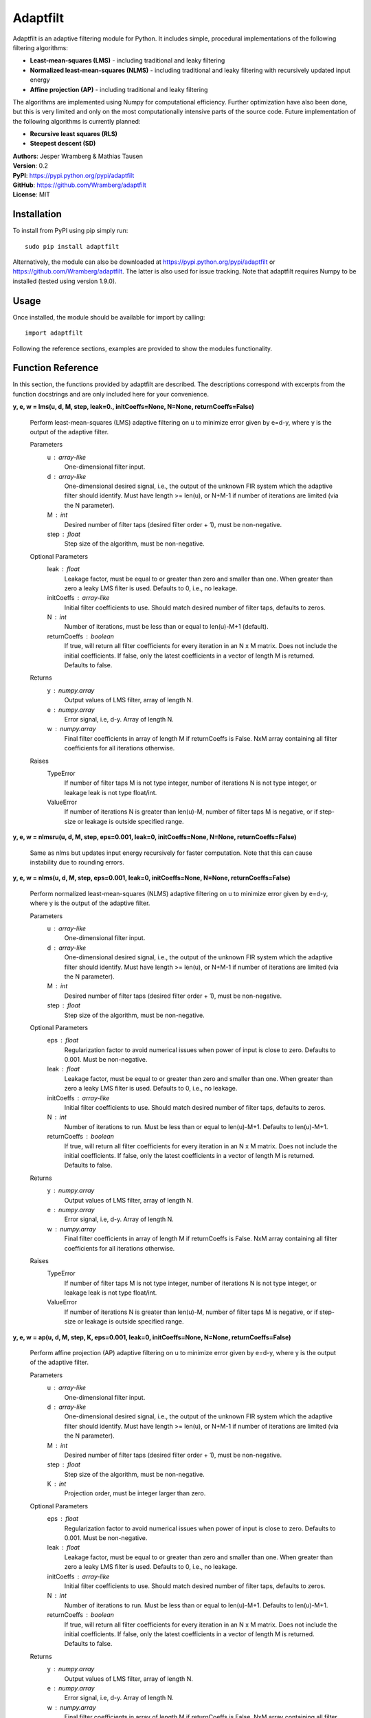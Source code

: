 Adaptfilt
=========

Adaptfilt is an adaptive filtering module for Python. It includes simple, procedural implementations of the following filtering algorithms:

* **Least-mean-squares (LMS)** - including traditional and leaky filtering
* **Normalized least-mean-squares (NLMS)** - including traditional and leaky filtering with recursively updated input energy
* **Affine projection (AP)** - including traditional and leaky filtering

The algorithms are implemented using Numpy for computational efficiency. Further optimization have also been done, but this is very limited and only on the most computationally intensive parts of the source code. Future implementation of the following algorithms is currently planned:

* **Recursive least squares (RLS)**
* **Steepest descent (SD)**

| **Authors**: Jesper Wramberg & Mathias Tausen
| **Version**: 0.2
| **PyPI**: https://pypi.python.org/pypi/adaptfilt
| **GitHub**: https://github.com/Wramberg/adaptfilt
| **License**: MIT

Installation
------------
To install from PyPI using pip simply run::

   sudo pip install adaptfilt

Alternatively, the module can also be downloaded at https://pypi.python.org/pypi/adaptfilt or 
https://github.com/Wramberg/adaptfilt. The latter is also used for issue tracking. Note that adaptfilt requires Numpy to be installed (tested using version 1.9.0).

Usage
-----
Once installed, the module should be available for import by calling::

   import adaptfilt

Following the reference sections, examples are provided to show the modules functionality.

Function Reference
------------------
In this section, the functions provided by adaptfilt are described. The descriptions correspond with excerpts from the function docstrings and are only included here for your convenience.

**y, e, w = lms(u, d, M, step, leak=0., initCoeffs=None, N=None, returnCoeffs=False)**

    Perform least-mean-squares (LMS) adaptive filtering on u to minimize error
    given by e=d-y, where y is the output of the adaptive filter.

    Parameters
        u : array-like
            One-dimensional filter input.
        d : array-like
            One-dimensional desired signal, i.e., the output of the unknown FIR
            system which the adaptive filter should identify. Must have length >=
            len(u), or N+M-1 if number of iterations are limited (via the N
            parameter).
        M : int
            Desired number of filter taps (desired filter order + 1), must be
            non-negative.
        step : float
            Step size of the algorithm, must be non-negative.

    Optional Parameters
        leak : float
            Leakage factor, must be equal to or greater than zero and smaller than
            one. When greater than zero a leaky LMS filter is used. Defaults to 0,
            i.e., no leakage.
        initCoeffs : array-like
            Initial filter coefficients to use. Should match desired number of
            filter taps, defaults to zeros.
        N : int
            Number of iterations, must be less than or equal to len(u)-M+1
            (default).
        returnCoeffs : boolean
            If true, will return all filter coefficients for every iteration in an
            N x M matrix. Does not include the initial coefficients. If false, only
            the latest coefficients in a vector of length M is returned. Defaults
            to false.

    Returns
        y : numpy.array
            Output values of LMS filter, array of length N.
        e : numpy.array
            Error signal, i.e, d-y. Array of length N.
        w : numpy.array
            Final filter coefficients in array of length M if returnCoeffs is
            False. NxM array containing all filter coefficients for all iterations
            otherwise.

    Raises
        TypeError
            If number of filter taps M is not type integer, number of iterations N
            is not type integer, or leakage leak is not type float/int.
        ValueError
            If number of iterations N is greater than len(u)-M, number of filter
            taps M is negative, or if step-size or leakage is outside specified
            range.

**y, e, w = nlmsru(u, d, M, step, eps=0.001, leak=0, initCoeffs=None, N=None, returnCoeffs=False)**

    Same as nlms but updates input energy recursively for faster computation. Note that this can cause instability due to rounding errors.

**y, e, w = nlms(u, d, M, step, eps=0.001, leak=0, initCoeffs=None, N=None, returnCoeffs=False)**

    Perform normalized least-mean-squares (NLMS) adaptive filtering on u to
    minimize error given by e=d-y, where y is the output of the adaptive
    filter.

    Parameters
        u : array-like
            One-dimensional filter input.
        d : array-like
            One-dimensional desired signal, i.e., the output of the unknown FIR
            system which the adaptive filter should identify. Must have length >=
            len(u), or N+M-1 if number of iterations are limited (via the N
            parameter).
        M : int
            Desired number of filter taps (desired filter order + 1), must be
            non-negative.
        step : float
            Step size of the algorithm, must be non-negative.

    Optional Parameters
        eps : float
            Regularization factor to avoid numerical issues when power of input
            is close to zero. Defaults to 0.001. Must be non-negative.
        leak : float
            Leakage factor, must be equal to or greater than zero and smaller than
            one. When greater than zero a leaky LMS filter is used. Defaults to 0,
            i.e., no leakage.
        initCoeffs : array-like
            Initial filter coefficients to use. Should match desired number of
            filter taps, defaults to zeros.
        N : int
            Number of iterations to run. Must be less than or equal to len(u)-M+1.
            Defaults to len(u)-M+1.
        returnCoeffs : boolean
            If true, will return all filter coefficients for every iteration in an
            N x M matrix. Does not include the initial coefficients. If false, only
            the latest coefficients in a vector of length M is returned. Defaults
            to false.

    Returns
        y : numpy.array
            Output values of LMS filter, array of length N.
        e : numpy.array
            Error signal, i.e, d-y. Array of length N.
        w : numpy.array
            Final filter coefficients in array of length M if returnCoeffs is
            False. NxM array containing all filter coefficients for all iterations
            otherwise.

    Raises
        TypeError
            If number of filter taps M is not type integer, number of iterations N
            is not type integer, or leakage leak is not type float/int.
        ValueError
            If number of iterations N is greater than len(u)-M, number of filter
            taps M is negative, or if step-size or leakage is outside specified
            range.


**y, e, w = ap(u, d, M, step, K, eps=0.001, leak=0, initCoeffs=None, N=None, returnCoeffs=False)**

    Perform affine projection (AP) adaptive filtering on u to minimize error
    given by e=d-y, where y is the output of the adaptive filter.

    Parameters
        u : array-like
            One-dimensional filter input.
        d : array-like
            One-dimensional desired signal, i.e., the output of the unknown FIR
            system which the adaptive filter should identify. Must have length >=
            len(u), or N+M-1 if number of iterations are limited (via the N
            parameter).
        M : int
            Desired number of filter taps (desired filter order + 1), must be
            non-negative.
        step : float
            Step size of the algorithm, must be non-negative.
        K : int
            Projection order, must be integer larger than zero.

    Optional Parameters
        eps : float
            Regularization factor to avoid numerical issues when power of input
            is close to zero. Defaults to 0.001. Must be non-negative.
        leak : float
            Leakage factor, must be equal to or greater than zero and smaller than
            one. When greater than zero a leaky LMS filter is used. Defaults to 0,
            i.e., no leakage.
        initCoeffs : array-like
            Initial filter coefficients to use. Should match desired number of
            filter taps, defaults to zeros.
        N : int
            Number of iterations to run. Must be less than or equal to len(u)-M+1.
            Defaults to len(u)-M+1.
        returnCoeffs : boolean
            If true, will return all filter coefficients for every iteration in an
            N x M matrix. Does not include the initial coefficients. If false, only
            the latest coefficients in a vector of length M is returned. Defaults
            to false.

    Returns
        y : numpy.array
            Output values of LMS filter, array of length N.
        e : numpy.array
            Error signal, i.e, d-y. Array of length N.
        w : numpy.array
            Final filter coefficients in array of length M if returnCoeffs is
            False. NxM array containing all filter coefficients for all iterations
            otherwise.

    Raises
        TypeError
            If number of filter taps M is not type integer, number of iterations N
            is not type integer, or leakage leak is not type float/int.
        ValueError
            If number of iterations N is greater than len(u)-M, number of filter
            taps M is negative, or if step-size or leakage is outside specified
            range.


Helper Function Reference
-------------------------
**mswe = mswe(w, v)**

    Calculate mean squared weight error between estimated and true filter
    coefficients, in respect to iterations.

    Parameters
        v : array-like
            True coefficients used to generate desired signal, must be a
            one-dimensional array.
        w : array-like
            Estimated coefficients from adaptive filtering algorithm. Must be an
            N x M matrix where N is the number of iterations, and M is the number
            of filter coefficients.

    Returns
        mswe : numpy.array
            One-dimensional array containing the mean-squared weight error for
            every iteration.

    Raises
        TypeError
            If inputs have wrong dimensions

    Note
        To use this function with the adaptive filter functions set the optional
        parameter returnCoeffs to True. This will return a coefficient matrix w
        corresponding with the input-parameter w.


Examples
--------
The following examples illustrate the use of the adaptfilt module. Note that the matplotlib.pyplot module is required to run them. 

Acoustic echo cancellation
++++++++++++++++++++++++++
::

  """
  Acoustic echo cancellation in white background noise with NLMS.

  Consider a scenario where two individuals, John and Emily, are talking over the
  Internet. John is using his loudspeakers, which means Emily can hear herself
  through John's microphone. The speech signal that Emily hears, is a distorted
  version of her own. This is caused by the acoustic path from John's
  loudspeakers to his microphone. This path includes attenuated echoes, etc.

  Now for the problem!

  Emily wishes to cancel the echo she hears from John's microphone. Emily only
  knows the speech signal she sends to him, call that u(n), and the speech signal
  she receives from him, call that d(n). To successfully remove her own echo
  from d(n), she must approximate the acoustic path from John's loudspeakers to
  his microphone. This path can be approximated by a FIR filter, which means an
  adaptive NLMS FIR filter can be used to identify it. The model which Emily uses
  to design this filter looks like this:

        u(n) ------->->------+----------->->-----------
                             |                        |
                    +-----------------+      +------------------+
                +->-| Adaptive filter |      |    John's Room   |
                |   +-----------------+      +------------------+
                |            | -y(n)                  |
                |            |           d(n)         |
        e(n) ---+---<-<------+-----------<-<----------+----<-<---- v(n)

  As seen, the signal that is sent to John is also used as input to the adaptive
  NLMS filter. The output of the filter, y(n), is subtracted from the signal
  received from John, which results in an error signal e(n) = d(n)-y(n). By
  feeding the error signal back to the adaptive filter, it can minimize the error
  by approximating the impulse response (that is the FIR filter coefficients) of
  John's room. Note that so far John's speech signal v(n) has not been taken into
  account. If John speaks, the error should equal his speech, that is, e(n)
  should equal v(n). For this simple example, however, we assume John is quiet
  and v(n) is equal to white Gaussian background noise with zero-mean.

  In the following example we keep the impulse response of John's room constant.
  This is not required, however, since the advantage of adaptive filters, is that
  they can be used to track changes in the impulse response.
  """

  import numpy as np
  import matplotlib.pyplot as plt
  import adaptfilt as adf

  # Get u(n) - this is available on github or pypi in the examples folder
  u = np.load('speech.npy')

  # Generate received signal d(n) using randomly chosen coefficients
  coeffs = np.concatenate(([0.8], np.zeros(8), [-0.7], np.zeros(9),
                           [0.5], np.zeros(11), [-0.3], np.zeros(3),
                           [0.1], np.zeros(20), [-0.05]))

  d = np.convolve(u, coeffs)

  # Add background noise
  v = np.random.randn(len(d)) * np.sqrt(5000)
  d += v

  # Apply adaptive filter
  M = 100  # Number of filter taps in adaptive filter
  step = 0.1  # Step size
  y, e, w = adf.nlms(u, d, M, step, returnCoeffs=True)

  # Calculate mean square weight error
  mswe = adf.mswe(w, coeffs)

  # Plot speech signals
  plt.figure()
  plt.title("Speech signals")
  plt.plot(u, label="Emily's speech signal, u(n)")
  plt.plot(d, label="Speech signal from John, d(n)")
  plt.grid()
  plt.legend()
  plt.xlabel('Samples')

  # Plot error signal - note how the measurement noise affects the error
  plt.figure()
  plt.title('Error signal e(n)')
  plt.plot(e)
  plt.grid()
  plt.xlabel('Samples')

  # Plot mean squared weight error - note that the measurement noise causes the
  # error the increase at some points when Emily isn't speaking
  plt.figure()
  plt.title('Mean squared weight error')
  plt.plot(mswe)
  plt.grid()
  plt.xlabel('Samples')

  # Plot final coefficients versus real coefficients
  plt.figure()
  plt.title('Real coefficients vs. estimated coefficients')
  plt.plot(w[-1], 'g', label='Estimated coefficients')
  plt.plot(coeffs, 'b--', label='Real coefficients')
  plt.grid()
  plt.legend()
  plt.xlabel('Samples')

  plt.show()

.. image:: https://raw.githubusercontent.com/Wramberg/adaptfilt/v0.1.1/examples/echocancel-input.png
.. image:: https://raw.githubusercontent.com/Wramberg/adaptfilt/v0.1.1/examples/echocancel-error.png
.. image:: https://raw.githubusercontent.com/Wramberg/adaptfilt/v0.1.1/examples/echocancel-mswe.png
.. image:: https://raw.githubusercontent.com/Wramberg/adaptfilt/v0.1.1/examples/echocancel-coeffs.png


Convergence comparison
++++++++++++++++++++++
::

   """
   Convergence comparison of different adaptive filtering algorithms (with
   different step sizes) in white Gaussian noise.
   """
   
   import numpy as np
   import matplotlib.pyplot as plt
   import adaptfilt as adf
   
   # Generating input and desired signal
   N = 3000
   coeffs = np.concatenate(([-4, 3.2], np.zeros(20), [0.7], np.zeros(33), [-0.1]))
   u = np.random.randn(N)
   d = np.convolve(u, coeffs)
   
   # Perform filtering
   M = 60  # No. of taps to estimate
   mu1 = 0.0008  # Step size 1 in LMS
   mu2 = 0.0004  # Step size 1 in LMS
   beta1 = 0.08  # Step size 2 in NLMS and AP
   beta2 = 0.04  # Step size 2 in NLMS and AP
   K = 3  # Projection order 1 in AP
   
   # LMS
   y_lms1, e_lms1, w_lms1 = adf.lms(u, d, M, mu1, returnCoeffs=True)
   y_lms2, e_lms2, w_lms2 = adf.lms(u, d, M, mu2, returnCoeffs=True)
   mswe_lms1 = adf.mswe(w_lms1, coeffs)
   mswe_lms2 = adf.mswe(w_lms2, coeffs)
   
   # NLMS
   y_nlms1, e_nlms1, w_nlms1 = adf.nlms(u, d, M, beta1, returnCoeffs=True)
   y_nlms2, e_nlms2, w_nlms2 = adf.nlms(u, d, M, beta2, returnCoeffs=True)
   mswe_nlms1 = adf.mswe(w_nlms1, coeffs)
   mswe_nlms2 = adf.mswe(w_nlms2, coeffs)
   
   # AP
   y_ap1, e_ap1, w_ap1 = adf.ap(u, d, M, beta1, K, returnCoeffs=True)
   y_ap2, e_ap2, w_ap2 = adf.ap(u, d, M, beta2, K, returnCoeffs=True)
   mswe_ap1 = adf.mswe(w_ap1, coeffs)
   mswe_ap2 = adf.mswe(w_ap2, coeffs)
   
   # Plot results
   plt.figure()
   plt.title('Convergence comparison of different adaptive filtering algorithms')
   plt.plot(mswe_lms1, 'b', label='LMS with stepsize=%.4f' % mu1)
   plt.plot(mswe_lms2, 'b--', label='LMS with stepsize=%.4f' % mu2)
   plt.plot(mswe_nlms1, 'g', label='NLMS with stepsize=%.2f' % beta1)
   plt.plot(mswe_nlms2, 'g--', label='NLMS with stepsize=%.2f' % beta2)
   plt.plot(mswe_ap1, 'r', label='AP with stepsize=%.2f' % beta1)
   plt.plot(mswe_ap2, 'r--', label='AP with stepsize=%.2f' % beta2)
   plt.legend()
   plt.grid()
   plt.xlabel('Iterations')
   plt.ylabel('Mean-squared weight error')
   plt.show()

.. image:: https://raw.githubusercontent.com/Wramberg/adaptfilt/v0.1.1/examples/convergence-result.png

Release History
---------------
0.2
+++
| Included NLMS filtering function with recursive updates of input energy.
| Included acoustic echo cancellation example

0.1
+++
| Initial module with LMS, NLMS and AP filtering functions.
